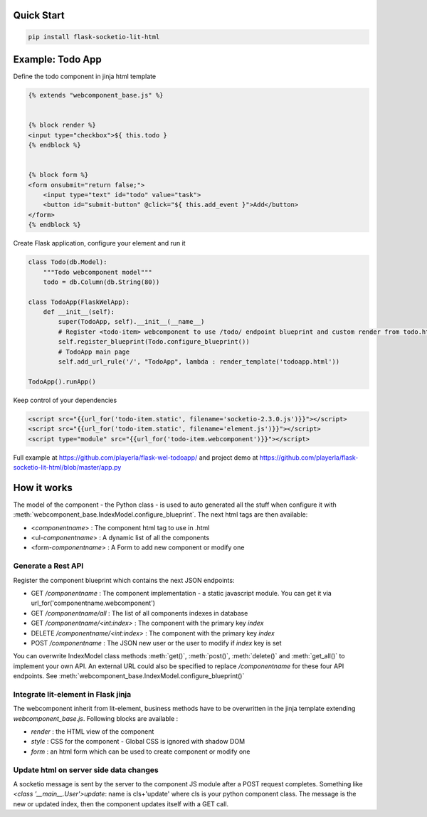 .. _introduction:

Quick Start
===================================================

.. code-block:: shell

    pip install flask-socketio-lit-html

Example: Todo App
===================================================

Define the todo component in jinja html template

.. code-block:: jinja

    {% extends "webcomponent_base.js" %}


    {% block render %}
    <input type="checkbox">${ this.todo }
    {% endblock %}


    {% block form %}
    <form onsubmit="return false;">
        <input type="text" id="todo" value="task">
        <button id="submit-button" @click="${ this.add_event }">Add</button>
    </form>
    {% endblock %}


Create  Flask application, configure your element and run it

.. code-block:: python

    class Todo(db.Model):
        """Todo webcomponent model"""
        todo = db.Column(db.String(80))

    class TodoApp(FlaskWelApp):
        def __init__(self):
            super(TodoApp, self).__init__(__name__)
            # Register <todo-item> webcomponent to use /todo/ endpoint blueprint and custom render from todo.html jinja template
            self.register_blueprint(Todo.configure_blueprint())
            # TodoApp main page
            self.add_url_rule('/', "TodoApp", lambda : render_template('todoapp.html'))

    TodoApp().runApp()

Keep control of your dependencies

.. code-block:: jinja

    <script src="{{url_for('todo-item.static', filename='socketio-2.3.0.js')}}"></script>
    <script src="{{url_for('todo-item.static', filename='element.js')}}"></script>
    <script type="module" src="{{url_for('todo-item.webcomponent')}}"></script>

Full example at https://github.com/playerla/flask-wel-todoapp/ and
project demo at https://github.com/playerla/flask-socketio-lit-html/blob/master/app.py

How it works
===================================================

The model of the component - the Python class - is used to auto generated all the stuff when configure it with :meth:`webcomponent_base.IndexModel.configure_blueprint`.
The next html tags are then available:

- <`componentname`> : The component html tag to use in .html
- <ul-`componentname`> : A dynamic list of all the components
- <form-`componentname`> : A Form to add new component or modify one

Generate a Rest API
----------------------
Register the component blueprint which contains the next JSON endpoints:

- GET  `/componentname` : The component implementation - a static javascript module. You can get it via url_for('componentname.webcomponent')
- GET  `/componentname/all` : The list of all components indexes in database
- GET  `/componentname/<int:index>` : The component with the primary key `index`
- DELETE  `/componentname/<int:index>` : The component with the primary key `index`
- POST `/componentname` : The JSON new user or the user to modify if `index` key is set

You can overwrite IndexModel class methods :meth:`get()`, :meth:`post()`, :meth:`delete()` and :meth:`get_all()` to implement your own API.
An external URL could also be specified to replace `/componentname` for these four API endpoints. See :meth:`webcomponent_base.IndexModel.configure_blueprint()`

Integrate lit-element in Flask jinja
------------------------------------
The webcomponent inherit from lit-element, business methods have to be overwritten in the jinja template extending `webcomponent_base.js`. Following blocks are available :

- `render` : the HTML view of the component
- `style` : CSS for the component - Global CSS is ignored with shadow DOM
- `form` : an html form which can be used to create component or modify one

Update html on server side data changes
---------------------------------------
A socketio message is sent by the server to the component JS module after a POST request completes. Something like `<class '__main__.User'>update`: name is
cls+'update' where cls is your python component class. The message is the new or updated index, then the component updates itself with a GET call.
